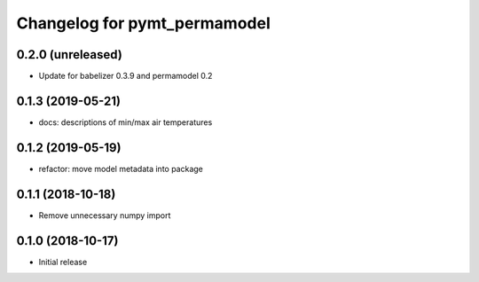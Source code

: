 Changelog for pymt_permamodel
=============================

0.2.0 (unreleased)
-------------------

- Update for babelizer 0.3.9 and permamodel 0.2


0.1.3 (2019-05-21)
------------------

- docs: descriptions of min/max air temperatures


0.1.2 (2019-05-19)
------------------

- refactor: move model metadata into package


0.1.1 (2018-10-18)
------------------

- Remove unnecessary numpy import


0.1.0 (2018-10-17)
------------------

- Initial release
